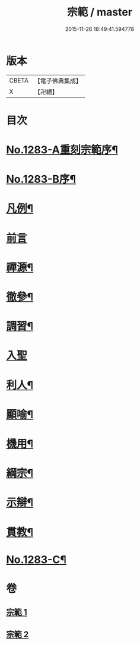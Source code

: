 #+TITLE: 宗範 / master
#+DATE: 2015-11-26 18:49:41.594778
* 版本
 |     CBETA|【電子佛典集成】|
 |         X|【卍續】    |

* 目次
* [[file:KR6q0170_001.txt::001-0286a1][No.1283-A重刻宗範序¶]]
* [[file:KR6q0170_001.txt::0286c1][No.1283-B序¶]]
* [[file:KR6q0170_001.txt::0287b2][凡例¶]]
* [[file:KR6q0170_001.txt::0287c3][前言]]
* [[file:KR6q0170_001.txt::0288a18][禪源¶]]
* [[file:KR6q0170_001.txt::0289c8][徹參¶]]
* [[file:KR6q0170_001.txt::0292c23][調習¶]]
* [[file:KR6q0170_001.txt::0305b24][入聖]]
* [[file:KR6q0170_001.txt::0307c19][利人¶]]
* [[file:KR6q0170_001.txt::0310a10][顯喻¶]]
* [[file:KR6q0170_002.txt::002-0318a10][機用¶]]
* [[file:KR6q0170_002.txt::0327a2][綱宗¶]]
* [[file:KR6q0170_002.txt::0335a16][示辯¶]]
* [[file:KR6q0170_002.txt::0348b16][貫教¶]]
* [[file:KR6q0170_002.txt::0351b1][No.1283-C¶]]
* 卷
** [[file:KR6q0170_001.txt][宗範 1]]
** [[file:KR6q0170_002.txt][宗範 2]]

